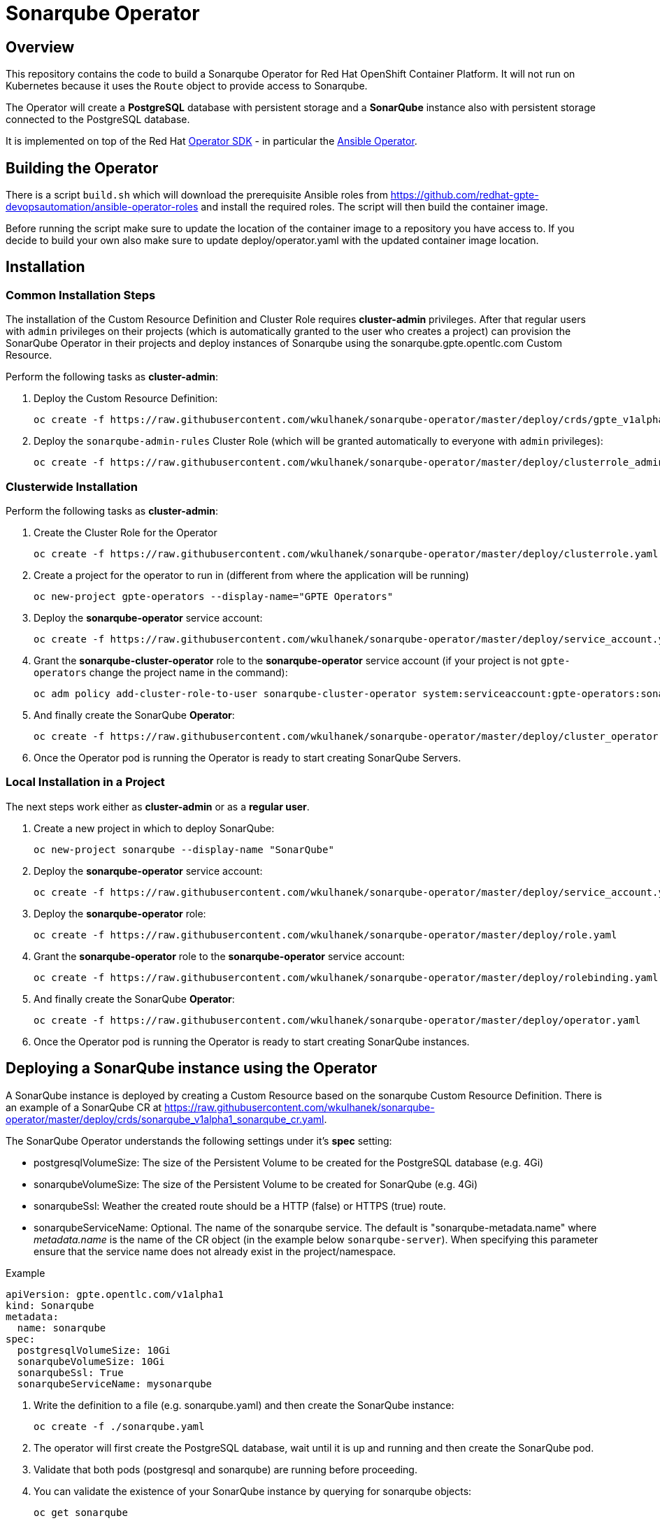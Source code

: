= Sonarqube Operator

== Overview

This repository contains the code to build a Sonarqube Operator for Red Hat OpenShift Container Platform. It will not run on Kubernetes because it uses the `Route` object to provide access to Sonarqube.

The Operator will create a *PostgreSQL* database with persistent storage and a *SonarQube* instance also with persistent storage connected to the PostgreSQL database.

It is implemented on top of the Red Hat https://github.com/operator-framework/operator-sdk[Operator SDK] - in particular the https://github.com/operator-framework/operator-sdk/blob/master/doc/ansible/user-guide.md[Ansible Operator].

== Building the Operator

There is a script `build.sh` which will download the prerequisite Ansible roles from https://github.com/redhat-gpte-devopsautomation/ansible-operator-roles and install the required roles. The script will then build the container image.

Before running the script make sure to update the location of the container image to a repository you have access to. If you decide to build your own also make sure to update deploy/operator.yaml with the updated container image location.

== Installation

=== Common Installation Steps

The installation of the Custom Resource Definition and Cluster Role requires *cluster-admin* privileges. After that regular users with `admin` privileges on their projects (which is automatically granted to the user who creates a project) can provision the SonarQube Operator in their projects and deploy instances of Sonarqube using the sonarqube.gpte.opentlc.com Custom Resource.

Perform the following tasks as *cluster-admin*:

. Deploy the Custom Resource Definition:
+
[source,sh]
----
oc create -f https://raw.githubusercontent.com/wkulhanek/sonarqube-operator/master/deploy/crds/gpte_v1alpha1_sonarqube_crd.yaml
----

. Deploy the `sonarqube-admin-rules` Cluster Role (which will be granted automatically to everyone with `admin` privileges):
+
[source,sh]
----
oc create -f https://raw.githubusercontent.com/wkulhanek/sonarqube-operator/master/deploy/clusterrole_admin.yaml
----

=== Clusterwide Installation

Perform the following tasks as *cluster-admin*:

. Create the Cluster Role for the Operator
+
[source,sh]
----
oc create -f https://raw.githubusercontent.com/wkulhanek/sonarqube-operator/master/deploy/clusterrole.yaml
----

. Create a project for the operator to run in (different from where the application will be running)
+
[source,sh]
----
oc new-project gpte-operators --display-name="GPTE Operators"
----

. Deploy the *sonarqube-operator* service account:
+
[source,sh]
----
oc create -f https://raw.githubusercontent.com/wkulhanek/sonarqube-operator/master/deploy/service_account.yaml
----

. Grant the *sonarqube-cluster-operator* role to the *sonarqube-operator* service account (if your project is not `gpte-operators` change the project name in the command):
+
[source,sh]
----
oc adm policy add-cluster-role-to-user sonarqube-cluster-operator system:serviceaccount:gpte-operators:sonarqube-operator
----

. And finally create the SonarQube *Operator*:
+
[source,sh]
----
oc create -f https://raw.githubusercontent.com/wkulhanek/sonarqube-operator/master/deploy/cluster_operator.yaml
----

. Once the Operator pod is running the Operator is ready to start creating SonarQube Servers.

=== Local Installation in a Project

The next steps work either as *cluster-admin* or as a *regular user*.

. Create a new project in which to deploy SonarQube:
+
[source,sh]
----
oc new-project sonarqube --display-name "SonarQube"
----

. Deploy the *sonarqube-operator* service account:
+
[source,sh]
----
oc create -f https://raw.githubusercontent.com/wkulhanek/sonarqube-operator/master/deploy/service_account.yaml
----

. Deploy the *sonarqube-operator* role:
+
[source,sh]
----
oc create -f https://raw.githubusercontent.com/wkulhanek/sonarqube-operator/master/deploy/role.yaml
----

. Grant the *sonarqube-operator* role to the *sonarqube-operator* service account:
+
[source,sh]
----
oc create -f https://raw.githubusercontent.com/wkulhanek/sonarqube-operator/master/deploy/rolebinding.yaml
----

. And finally create the SonarQube *Operator*:
+
[source,sh]
----
oc create -f https://raw.githubusercontent.com/wkulhanek/sonarqube-operator/master/deploy/operator.yaml
----

. Once the Operator pod is running the Operator is ready to start creating SonarQube instances.

== Deploying a SonarQube instance using the Operator

A SonarQube instance is deployed by creating a Custom Resource based on the sonarqube Custom Resource Definition. There is an example of a SonarQube CR at https://raw.githubusercontent.com/wkulhanek/sonarqube-operator/master/deploy/crds/sonarqube_v1alpha1_sonarqube_cr.yaml.

The SonarQube Operator understands the following settings under it's *spec* setting:

* postgresqlVolumeSize: The size of the Persistent Volume to be created for the PostgreSQL database (e.g. 4Gi)
* sonarqubeVolumeSize: The size of the Persistent Volume to be created for SonarQube (e.g. 4Gi)
* sonarqubeSsl: Weather the created route should be a HTTP (false) or HTTPS (true) route.
* sonarqubeServiceName: Optional. The name of the sonarqube service. The default is "sonarqube-metadata.name" where _metadata.name_ is the name of the CR object (in the example below `sonarqube-server`). When specifying this parameter ensure that the service name does not already exist in the project/namespace.

.Example
[source,texinfo]
----
apiVersion: gpte.opentlc.com/v1alpha1
kind: Sonarqube
metadata:
  name: sonarqube
spec:
  postgresqlVolumeSize: 10Gi
  sonarqubeVolumeSize: 10Gi
  sonarqubeSsl: True
  sonarqubeServiceName: mysonarqube
----

. Write the definition to a file (e.g. sonarqube.yaml) and then create the SonarQube instance:
+
[source,sh]
----
oc create -f ./sonarqube.yaml
----

. The operator will first create the PostgreSQL database, wait until it is up and running and then create the SonarQube pod.
. Validate that both pods (postgresql and sonarqube) are running before proceeding.
. You can validate the existence of your SonarQube instance by querying for sonarqube objects:
+
[source,sh]
----
oc get sonarqube
----

. Get the Route for SonarQube (the PostgreSQL database is not accessible outside of the project):
+
[source,sh]
----
oc get route
----

. Use the hostname returned in your Web Browser to open the SonarQube UI (default User ID is `admin` with password `admin`).

== Deleting a SonarQube instance

Deleting a SonarQube instance and its associated resources is as simple as deleting the sonarqube object. If you created a SonarQube server called `sonarqube` as in the example above it suffices to run the delete command on that resource:

[source,sh]
----
oc delete sonarqube sonarqube
----

The Operator adds ownerReference fields to all created objects - which means that deleting the sonarqube object also deletes all objects that have been created by the Operator.

== Uninstalling the SonarQube Operator

In case you wish to uninstall the SonarQube Operator make sure that there are no more SonarQube instances running. Once all SonarQube instances have been deleted simply delete the project the operator is running in.

[source,sh]
----
oc delete project sonarqube
----

Then as *cluster-admin* delete the ClusterRole and Custom Resource:

[source,sh]
----
oc delete clusterrole sonarqube-admin-rules
oc delete crd sonarqube.gpte.opentlc.com
----
